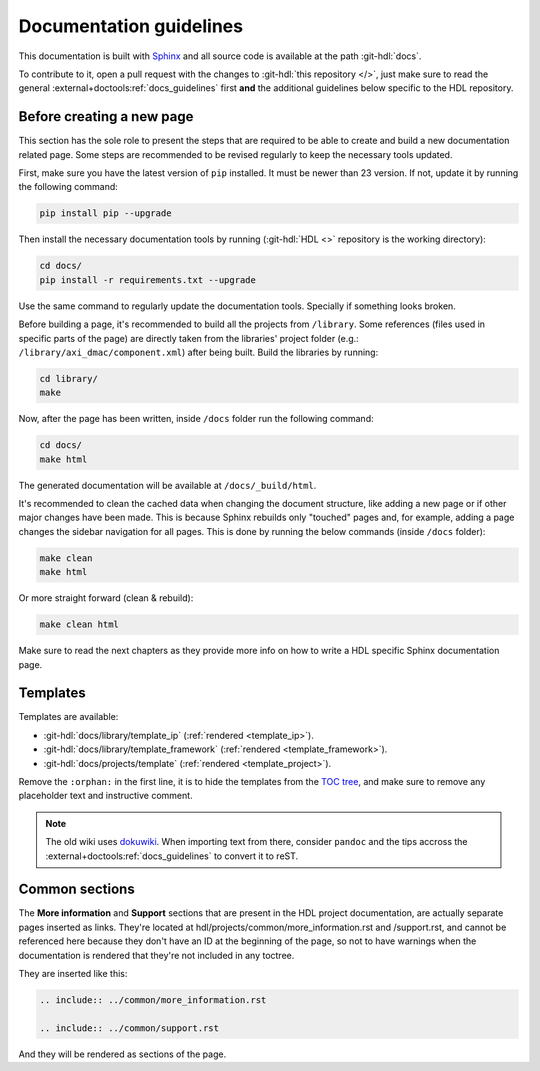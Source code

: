 .. _docs_guidelines:

Documentation guidelines
================================================================================

This documentation is built with `Sphinx <https://www.sphinx-doc.org>`_ and
all source code is available at the path :git-hdl:`docs`.

To contribute to it, open a pull request with the changes to
:git-hdl:`this repository </>`, just make sure to read the general
:external+doctools:ref:`docs_guidelines` first **and** the additional guidelines
below specific to the HDL repository.

Before creating a new page
--------------------------------------------------------------------------------

This section has the sole role to present the steps that are required to be
able to create and build a new documentation related page. Some steps are
recommended to be revised regularly to keep the necessary tools updated. 

First, make sure you have the latest version of ``pip`` installed. It must be
newer than 23 version. If not, update it by running the following command:

.. code-block::

   pip install pip --upgrade

Then install the necessary documentation tools by running (:git-hdl:`HDL <>`
repository is the working directory):

.. code-block::
   
   cd docs/
   pip install -r requirements.txt --upgrade

Use the same command to regularly update the documentation tools.
Specially if something looks broken.

Before building a page, it's recommended to build all the projects from
``/library``. Some references (files used in specific parts of the page) are
directly taken from the libraries' project folder (e.g.: ``/library/axi_dmac/component.xml``)
after being built. Build the libraries by running:

.. code-block::
   
   cd library/
   make

Now, after the page has been written, inside ``/docs`` folder run the following
command:

.. code-block::
   
   cd docs/
   make html

The generated documentation will be available at ``/docs/_build/html``.

It's recommended to clean the cached data when changing the document structure,
like adding a new page or if other major changes have been made.
This is because Sphinx rebuilds only "touched" pages and, for example,
adding a page changes the sidebar navigation for all pages.
This is done by running the below commands (inside ``/docs`` folder):

.. code-block::
   
   make clean
   make html

Or more straight forward (clean & rebuild):

.. code-block::
   
   make clean html

Make sure to read the next chapters as they provide more info on how to write
a HDL specific Sphinx documentation page.

Templates
--------------------------------------------------------------------------------

Templates are available:

* :git-hdl:`docs/library/template_ip` (:ref:`rendered <template_ip>`).
* :git-hdl:`docs/library/template_framework` (:ref:`rendered <template_framework>`).
* :git-hdl:`docs/projects/template` (:ref:`rendered <template_project>`).

Remove the ``:orphan:`` in the first line, it is to hide the templates from the
`TOC tree <https://www.sphinx-doc.org/en/master/usage/restructuredtext/directives.html#directive-toctree>`_,
and make sure to remove any placeholder text and instructive comment.

.. note::

   The old wiki uses `dokuwiki <https://www.dokuwiki.org/dokuwiki>`_. When
   importing text from there, consider ``pandoc`` and the tips accross the
   :external+doctools:ref:`docs_guidelines` to convert it to reST.

Common sections
--------------------------------------------------------------------------------

The **More information** and **Support** sections that are present in
the HDL project documentation, are actually separate pages inserted as links.
They're located at hdl/projects/common/more_information.rst and /support.rst,
and cannot be referenced here because they don't have an ID at the beginning
of the page, so not to have warnings when the documentation is rendered that
they're not included in any toctree.

They are inserted like this:

.. code-block::

   .. include:: ../common/more_information.rst

   .. include:: ../common/support.rst

And they will be rendered as sections of the page.
